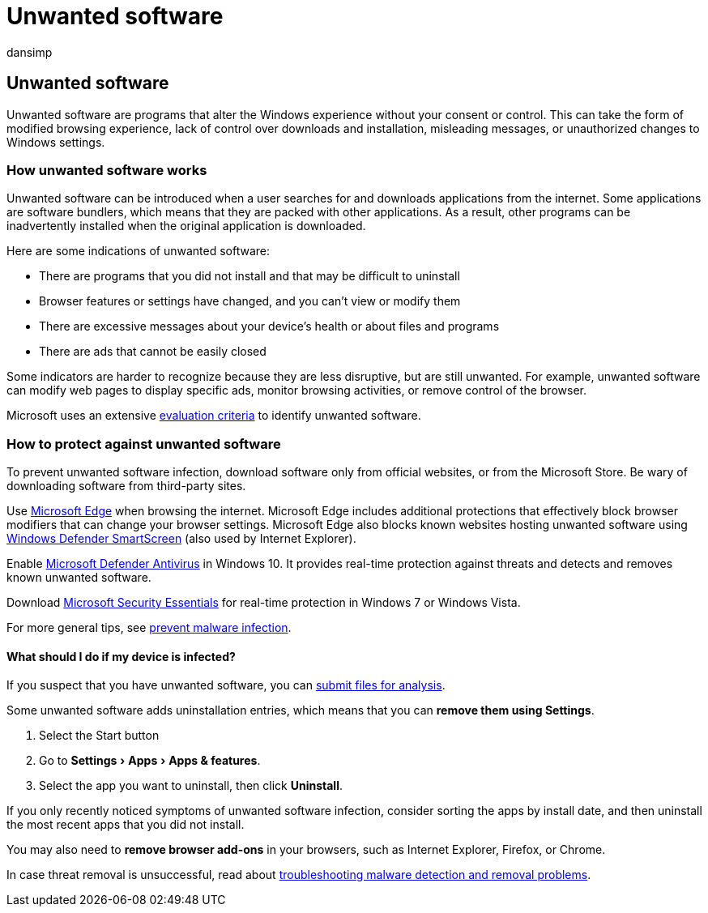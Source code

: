 = Unwanted software
:audience: ITPro
:author: dansimp
:description: Learn about how unwanted software changes your default settings without your consent and what you can do to protect yourself.
:experimental:
:keywords: security, malware, protection, unwanted, software, alter, infect, unwanted software, software bundlers, browser modifiers, privacy, security, computing experience, prevent infection, solution, WDSI, MMPC, Microsoft Malware Protection Center, virus research threats, research malware, pc protection, computer infection, virus infection, descriptions, remediation, latest threats
:manager: dansimp
:ms.author: dansimp
:ms.collection: M365-security-compliance
:ms.localizationpriority: medium
:ms.mktglfcycl: secure
:ms.reviewer:
:ms.service: microsoft-365-security
:ms.sitesec: library
:ms.topic: article
:search.appverid: met150

== Unwanted software

Unwanted software are programs that alter the Windows experience without your consent or control.
This can take the form of modified browsing experience, lack of control over downloads and installation, misleading messages, or unauthorized changes to Windows settings.

=== How unwanted software works

Unwanted software can be introduced when a user searches for and downloads applications from the internet.
Some applications are software bundlers, which means that they are packed with other applications.
As a result, other programs can be inadvertently installed when the original application is downloaded.

Here are some indications of unwanted software:

* There are programs that you did not install and that may be difficult to uninstall
* Browser features or settings have changed, and you can't view or modify them
* There are excessive messages about your device's health or about files and programs
* There are ads that cannot be easily closed

Some indicators are harder to recognize because they are less disruptive, but are still unwanted.
For example, unwanted software can modify web pages to display specific ads, monitor browsing activities, or remove control of the browser.

Microsoft uses an extensive xref:criteria.adoc[evaluation criteria] to identify unwanted software.

=== How to protect against unwanted software

To prevent unwanted software infection, download software only from official websites, or from the Microsoft Store.
Be wary of downloading software from third-party sites.

Use link:/microsoft-edge/deploy/index[Microsoft Edge] when browsing the internet.
Microsoft Edge includes additional protections that effectively block browser modifiers that can change your browser settings.
Microsoft Edge also blocks known websites hosting unwanted software using link:/microsoft-edge/deploy/index[Windows Defender SmartScreen] (also used by Internet Explorer).

Enable link:/microsoft-365/security/defender-endpoint/microsoft-defender-antivirus-in-windows-10[Microsoft Defender Antivirus] in Windows 10.
It provides real-time protection against threats and detects and removes known unwanted software.

Download https://www.microsoft.com/download/details.aspx?id=5201[Microsoft Security Essentials] for real-time protection in Windows 7 or Windows Vista.

For more general tips, see xref:prevent-malware-infection.adoc[prevent malware infection].

==== What should I do if my device is infected?

If you suspect that you have unwanted software, you can https://www.microsoft.com/wdsi/filesubmission[submit files for analysis].

Some unwanted software adds uninstallation entries, which means that you can *remove them using Settings*.

. Select the Start button
. Go to menu:Settings[Apps > Apps & features].
. Select the app you want to uninstall, then click *Uninstall*.

If you only recently noticed symptoms of unwanted software infection, consider sorting the apps by install date, and then uninstall the most recent apps that you did not install.

You may also need to *remove browser add-ons* in your browsers, such as Internet Explorer, Firefox, or Chrome.

In case threat removal is unsuccessful, read about https://support.microsoft.com/help/4466982/windows-10-troubleshoot-problems-with-detecting-and-removing-malware[troubleshooting malware detection and removal problems].
